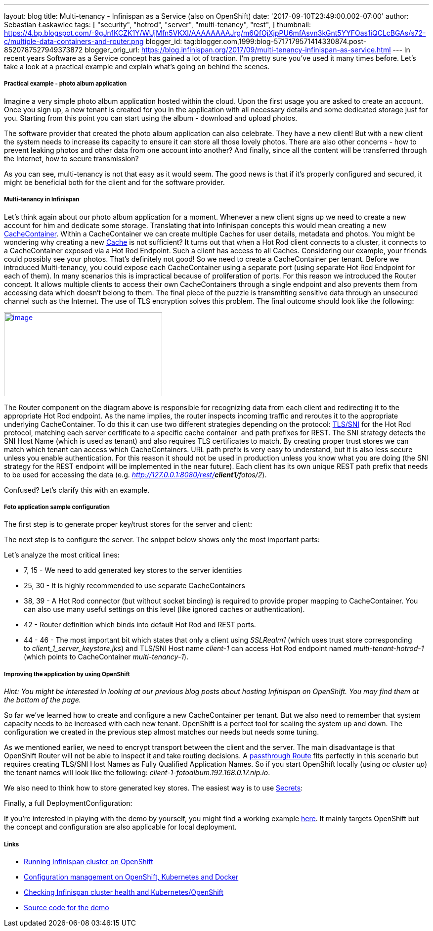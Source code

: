 ---
layout: blog
title: Multi-tenancy - Infinispan as a Service (also on OpenShift)
date: '2017-09-10T23:49:00.002-07:00'
author: Sebastian Łaskawiec
tags: [ "security",
"hotrod",
"server",
"multi-tenancy",
"rest",
]
thumbnail: https://4.bp.blogspot.com/-9gJn1KCZK1Y/WUjMfn5VKXI/AAAAAAAAJrg/m6QfOjXjpPU6mfAsvn3kGnt5YYFOas1iQCLcBGAs/s72-c/multiple-data-containers-and-router.png
blogger_id: tag:blogger.com,1999:blog-5717179571414330874.post-8520787527949373872
blogger_orig_url: https://blog.infinispan.org/2017/09/multi-tenancy-infinispan-as-service.html
---
In recent years Software as a Service concept has gained a lot of
traction. I'm pretty sure you've used it many times before. Let's take a
look at a practical example and explain what's going on behind the
scenes.

===== Practical example - photo album application

Imagine a very simple photo album application hosted within the cloud.
Upon the first usage you are asked to create an account. Once you sign
up, a new tenant is created for you in the application with all
necessary details and some dedicated storage just for you. Starting from
this point you can start using the album - download and upload photos. 



The software provider that created the photo album application can also
celebrate. They have a new client! But with a new client the system
needs to increase its capacity to ensure it can store all those lovely
photos. There are also other concerns - how to prevent leaking photos
and other data from one account into another? And finally, since all the
content will be transferred through the Internet, how to secure
transmission?



As you can see, multi-tenancy is not that easy as it would seem. The
good news is that if it's properly configured and secured, it might be
beneficial both for the client and for the software provider. 

===== Multi-tenancy in Infinispan

Let's think again about our photo album application for a moment.
Whenever a new client signs up we need to create a new account for him
and dedicate some storage. Translating that into Infinispan concepts
this would mean creating a new
https://docs.jboss.org/infinispan/9.1/apidocs/org/infinispan/manager/CacheContainer.html[CacheContainer].
Within a CacheContainer we can create multiple Caches for user details,
metadata and photos. You might be wondering why creating a new
https://docs.jboss.org/infinispan/9.1/apidocs/org/infinispan/Cache.html[Cache]
is not sufficient? It turns out that when a Hot Rod client connects to a
cluster, it connects to a CacheContainer exposed via a Hot Rod Endpoint.
Such a client has access to all Caches. Considering our example, your
friends could possibly see your photos. That's definitely not good! So
we need to create a CacheContainer per tenant. Before we introduced
Multi-tenancy, you could expose each CacheContainer using a separate
port (using separate Hot Rod Endpoint for each of them). In many
scenarios this is impractical because of proliferation of ports. For
this reason we introduced the Router concept. It allows multiple clients
to access their own CacheContainers through a single endpoint and also
prevents them from accessing data which doesn't belong to them. The
final piece of the puzzle is transmitting sensitive data through an
unsecured channel such as the Internet. The use of TLS encryption solves
this problem. The final outcome should look like the following:



https://4.bp.blogspot.com/-9gJn1KCZK1Y/WUjMfn5VKXI/AAAAAAAAJrg/m6QfOjXjpPU6mfAsvn3kGnt5YYFOas1iQCLcBGAs/s1600/multiple-data-containers-and-router.png[image:https://4.bp.blogspot.com/-9gJn1KCZK1Y/WUjMfn5VKXI/AAAAAAAAJrg/m6QfOjXjpPU6mfAsvn3kGnt5YYFOas1iQCLcBGAs/s320/multiple-data-containers-and-router.png[image,width=320,height=170]]



The Router component on the diagram above is responsible for recognizing
data from each client and redirecting it to the appropriate Hot Rod
endpoint.
As the name implies, the router inspects incoming traffic and reroutes
it to the appropriate underlying CacheContainer. To do this it can use
two different strategies depending on the protocol:
https://en.wikipedia.org/wiki/Server_Name_Indication[TLS/SNI] for the
Hot Rod protocol, matching each server certificate to a specific cache
container  and path prefixes for REST.
The SNI strategy detects the SNI Host Name (which is used as tenant) and
also requires TLS certificates to match. By creating proper trust stores
we can match which tenant can access which CacheContainers.
URL path prefix is very easy to understand, but it is also less secure
unless you enable authentication. For this reason it should not be used
in production unless you know what you are doing (the SNI strategy for
the REST endpoint will be implemented in the near future). Each client
has its own unique REST path prefix that needs to be used for accessing
the data (e.g. _http://127.0.0.1:8080/rest/*client1*/fotos/2_).



Confused? Let's clarify this with an example.

===== Foto application sample configuration

The first step is to generate proper key/trust stores for the server and
client:





The next step is to configure the server. The snippet below shows only
the most important parts:





Let's analyze the most critical lines:

* 7, 15 - We need to add generated key stores to the server identities
* 25, 30 - It is highly recommended to use separate CacheContainers
* 38, 39 - A Hot Rod connector (but without socket binding) is required
to provide proper mapping to CacheContainer. You can also use many
useful settings on this level (like ignored caches or authentication).
* 42 - Router definition which binds into default Hot Rod and REST
ports.
* 44 - 46 - The most important bit which states that only a client using
_SSLRealm1_ (which uses trust store corresponding
to _client_1_server_keystore.jks_) and TLS/SNI Host name _client-1_ can
access Hot Rod endpoint named _multi-tenant-hotrod-1_ (which points to
CacheContainer _multi-tenancy-1_).

===== Improving the application by using OpenShift

_Hint: You might be interested in looking at our previous blog posts
about hosting Infinispan on OpenShift. You may find them at the bottom
of the page._



So far we've learned how to create and configure a new CacheContainer
per tenant. But we also need to remember that system capacity needs to
be increased with each new tenant. OpenShift is a perfect tool for
scaling the system up and down. The configuration we created in the
previous step almost matches our needs but needs some tuning.



As we mentioned earlier, we need to encrypt transport between the client
and the server. The main disadvantage is that OpenShift Router will not
be able to inspect it and take routing decisions. A
https://docs.openshift.org/latest/architecture/core_concepts/routes.html#secured-routes[passthrough
Route] fits perfectly in this scenario but requires creating TLS/SNI
Host Names as Fully Qualified Application Names. So if you start
OpenShift locally (using _oc cluster up_) the tenant names will look
like the following: _client-1-fotoalbum.192.168.0.17.nip.io_. 



We also need to think how to store generated key stores. The easiest way
is to use
https://docs.openshift.org/latest/dev_guide/secrets.html[Secrets]:





Finally, a full DeploymentConfiguration:







If you're interested in playing with the demo by yourself, you might
find a working example
https://github.com/infinispan-demos/infinispan-openshift-multitenancy[here].
It mainly targets OpenShift but the concept and configuration are also
applicable for local deployment.

===== Links

* http://blog.infinispan.org/2016/08/running-infinispan-cluster-on-openshift.html[Running
Infinispan cluster on OpenShift]
* http://blog.infinispan.org/2016/09/configuration-management-on-openshift.html[Configuration
management on OpenShift, Kubernetes and Docker]
* http://blog.infinispan.org/2017/03/checking-infinispan-cluster-health-and.html[Checking
Infinispan cluster health and Kubernetes/OpenShift]
* https://github.com/infinispan-demos/infinispan-openshift-multitenancy[Source
code for the demo]
